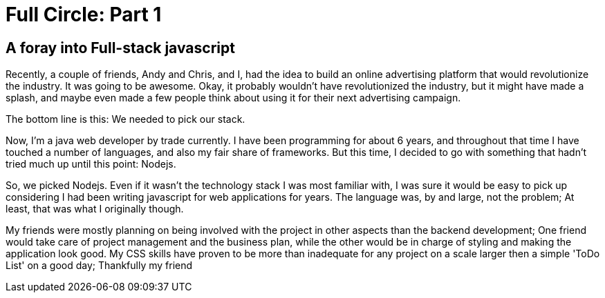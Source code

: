 = Full Circle: Part 1
:published_at: 08-01-2016
:hp-tags: Nodejs, Angular, Passport.js, Express.js, Mongoose

== A foray into Full-stack javascript

Recently, a couple of friends, Andy and Chris, and I, had the idea to build an online advertising platform that would revolutionize the industry.  It was going to be awesome.  Okay, it probably wouldn't have revolutionized the industry, but it might have made a splash, and maybe even made a few people think about using it for their next advertising campaign.  

The bottom line is this:  We needed to pick our stack.

Now, I'm a java web developer by trade currently.  I have been programming for about 6 years, and throughout that time I have touched a number of languages, and also my fair share of frameworks.  But this time, I decided to go with something that hadn't tried much up until this point: Nodejs.

So, we picked Nodejs.  Even if it wasn't the technology stack I was most familiar with, I was sure it would be easy to pick up considering I had been writing javascript for web applications for years.  The language was, by and large, not the problem; At least, that was what I originally though.

My friends were mostly planning on being involved with the project in other aspects than the backend development; One friend would take care of project management and the business plan, while the other would be in charge of styling and making the application look good.  My CSS skills have proven to be more than inadequate for any project on a scale larger then a simple 'ToDo List' on a good day; Thankfully my friend